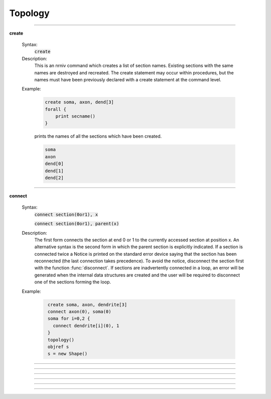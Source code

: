 .. _topology:

         
Topology
--------

         
         

----



.. index::  create (keyword)

.. _keyword_create:

**create**

    Syntax:
        :code:`create`



    Description:
        This is an nrniv command which creates a list of section names.  Existing sections with 
        the same names are destroyed and recreated.  The create statement may 
        occur within procedures, but the names must have been previously declared with 
        a create statement at the command level. 
         

    Example:

        .. code-block::
            none

            create soma, axon, dend[3] 
            forall { 
            	print secname() 
            } 

        prints the names of all the sections which have been created. 

        .. code-block::
            none

            soma 
            axon 
            dend[0] 
            dend[1] 
            dend[2] 

         

    .. seealso::
        :ref:`connect <keyword_connect>`, :ref:`insert <keyword_insert>`, :ref:`forall <keyword_forall>`
        

         

----



.. index::  connect (keyword)

.. _keyword_connect:

**connect**

    Syntax:
        :code:`connect section(0or1), x`

        :code:`connect section(0or1), parent(x)`



    Description:
        The first form connects the section at end 0 or 1 to the currently 
        accessed section at position x.  An alternative syntax is the second 
        form in which the parent section is explicitly indicated.  If a section 
        is connected twice a Notice is printed on the standard error device 
        saying that the section has been reconnected (the last connection takes 
        precedence).  To avoid the notice, disconnect the section first with the 
        function :func:`disconnect`.  If sections are inadvertently connected in a 
        loop, an error will be generated when the internal data structures are 
        created and the user will be required to disconnect one of the sections 
        forming the loop. 
         

    Example:

        .. code-block::
            none

             create soma, axon, dendrite[3] 
             connect axon(0), soma(0) 
             soma for i=0,2 { 
               connect dendrite[i](0), 1 
             } 
             topology() 
             objref s 
             s = new Shape() 


         

----



.. function:: topology


    Syntax:
        :code:`topology()`


    Description:
        Print the topology of how the sections are connected together. 

         
         

----



.. function:: delete_section


    Syntax:
        :code:`delete_section()`


    Description:
        Delete the currently accessed section from the main section 
        list which is used in computation. 
        \ :code:`forall delete_section` 
        will remove all sections. 
         
        Note: deleted sections still exist (even though 
        :meth:`SectionRef.exists`
        returns 0 and an error will result if one attempts to access 
        the section) so 
        that other objects (such as :class:`SectionList`\ s and :class:`Shape`\ s) which 
        hold pointers to these sections will still work. When the last 
        pointer to a section is destroyed, the section memory will be 
        freed. 

         

----



.. function:: section_exists


    Syntax:
        :code:`boolean = section_exists("name", [index], [object])`


    Description:
        Returns 1 if the section defined by the args exists and can be used 
        as a currently accessed section. Otherwise, returns 0. 
        The index is optional and if nonzero, can be incorporated into the name as 
        a literal value such as dend[25]. If the optional object arg is present, that 
        is the context, otherwise the context is the top level. "name" should 
        not contain the object prefix. Even if a section is multiply dimensioned, use 
        a single index value. 

         

----



.. function:: section_owner


    Syntax:
        :code:`section_owner()`


    Description:
        Return the object that created the currently accessed section. If the 
        section was created from the top level, The NULLobject is returned. 
        If the section was created as a Python section and the first constructor 
        arg is a Python object or the keyword argument, cell = ..., is used, a 
        PythonObject wrapper is returned. I.e. in the Python world, it is the Python 
        cell object. 

         

----



.. function:: disconnect


    Syntax:
        :code:`disconnect()`


    Description:
        Disconnect the currently accessed section from its parent. Such 
        a parent can be reconnected with the connect statement. 


----



.. data:: nseg


    Description:
        Number of segments (compartments) in the currently accessed section. 
        When a section is created, nseg is 1. 
        In versions prior to 3.2, changing nseg throws away all 
        "inserted" mechanisms including diam 
        (if 3-d points do not exist). PointProcesss, connectivity, L, and 3-d 
        point information remain unchanged. 
         
        Starting in version 3.2, a change to nseg re-uses information contained 
        in the old segments. 
         
        If nseg is increased, all old segments are 
        relocated to their nearest new locations (no instance variables are modified 
        and no pointers to data in those segments become invalid). 
        and new segments are allocated and given mechanisms and values that are 
        identical to the old segment in which the center of the new segment is 
        located.  This means that increasing nseg by an odd factor preserves 
        the locations of all previous data (including all Point Processes) 
        and, if PARAMETER range variables are 
        constant, that all the new segments have the proper PARAMETER values. 
        (It generally doesn't matter that ASSIGNED and STATE values do not get 
        interpolated since those values are computed with :func:`fadvance`). 
        If range variables are not constant then the hoc expressions used to 
        set them should be re-executed. 
         
        If nseg is decreased then all the new segments are in fact those old segments 
        that were nearest the centers of the new segments. Unused old segments 
        are freed (and thus any existing pointers to variables in those freed 
        segments are invalid). This means that decreasing nseg by an odd factor 
        preserves the locations of all previous data. However POINT PROCESSES 
        not located at the centers of the new segments will be discarded. 
         
        The intention is to guarantee that the following sequence 

        .. code-block::
            none

                    run() //sim1 
                    forall nseg *= oddfactor 
                    run() //sim2 
                    forall nseg /= oddfactor 
                    run() //sim3 

        will produce identical simulations for sim1 and sim3. And sim2 will be 
        oddfactor^2 more accurate with regard to spatial discretization error. 


